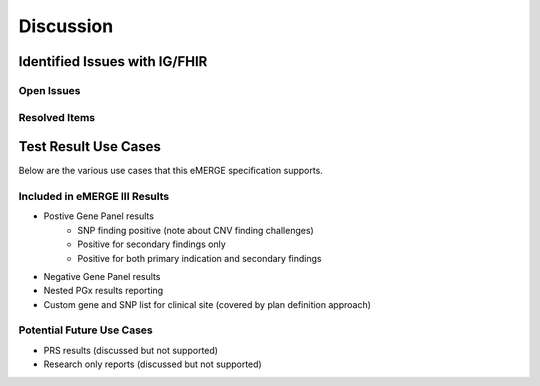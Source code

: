 .. _discussion:

Discussion
==========

Identified Issues with IG/FHIR
^^^^^^^^^^^^^^^^^^^^^^^^^^^^^^^^^^^^
.. todo:: create a high level description of the contents and sub sections for each limitation addressed during the creation of this specification.

Open Issues
""""""""""""
.. todo:: add open issues still being resolved


Resolved Items
""""""""""""""
.. todo:: add resolved issues and their resolution


Test Result Use Cases
^^^^^^^^^^^^^^^^^^^^^^
.. todo:: Consider adding this to the discussion spec at a high level. No need for a detailed writeups.

Below are the various use cases that this eMERGE specification supports.

Included in eMERGE III Results
"""""""""""""""""""""""""""""""
* Postive Gene Panel results
    * SNP finding positive  (note about CNV finding challenges)
    * Positive for secondary findings only
    * Positive for both primary indication and secondary findings
* Negative Gene Panel results
* Nested PGx results reporting
* Custom gene and SNP list for clinical site (covered by plan definition approach)

Potential Future Use Cases
""""""""""""""""""""""""""""
* PRS results (discussed but not supported)
* Research only reports (discussed but not supported)
